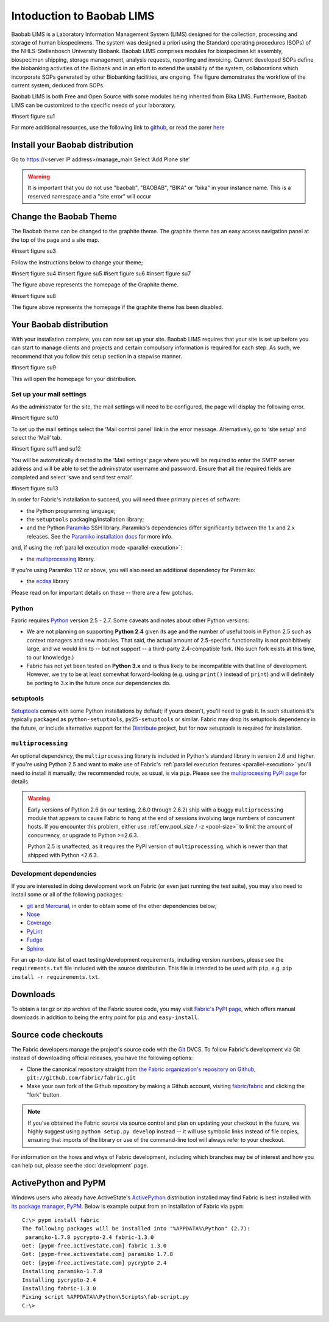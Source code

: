 ==========================
Intoduction to Baobab LIMS
==========================

Baobab LIMS is a Laboratory Information Management System (LIMS) designed for the collection, processing and storage of human biospecimens. The system was designed a priori using the Standard operating procedures (SOPs) of the NHLS-Stellenbosch University Biobank. Baobab LIMS comprises modules for biospecimen kit assembly, biospecimen shipping, storage management, analysis requests, reporting and invoicing. Current developed SOPs define the biobanking activities of the Biobank and in an effort to extend the usability of the system, collaborations which incorporate SOPs generated by other Biobanking facilities, are ongoing. The figure demonstrates the workflow of the current system, deduced from SOPs. 

Baobab LIMS is both Free and Open Source with some modules being inherited from Bika LIMS. Furthermore, Baobab LIMS can be customized to the specific needs of your laboratory.

#insert figure su1

For more additional resources, use the following link to `github`_, or read the parer `here`_

.. _github: https://github.com/SANBI-SA/baobab.lims
.. _here: https://www.ncbi.nlm.nih.gov/pmc/articles/PMC5397207

Install your Baobab distribution
================================

Go to https://<server IP address>/manage_main 
Select ‘Add Plone site’

.. image:: _static/setup_images/su2.PNG


.. warning::

    It is important that you do not use "baobab", "BAOBAB", "BIKA" or "bika" in your instance name. This is a reserved namespace and a "site error" will occur


Change the Baobab Theme
=======================
The Baobab theme can be changed to the graphite theme. The graphite theme has an easy access navigation panel at the top of the page and a site map.

#insert figure su3

Follow the instructions below to change your theme;

#insert figure su4
#insert figure su5
#isert figure su6
#insert figure su7

The figure above represents the homepage of the Graphite theme.


#insert figure su8

The figure above represents the homepage if the graphite theme has been disabled.



Your Baobab distribution
========================


With your installation complete, you can now set up your site. Baobab LIMS requires that your site is set
up before you can start to manage clients and projects and certain compulsory information is required for
each step. As such, we recommend that you follow this setup section in a stepwise manner.

#insert figure su9

This will open the homepage for your distribution.


Set up your mail settings
-------------------------

As the administrator for the site, the mail settings will need to be configured, the page will display the
following error.

#insert figure su10

To set up the mail settings select the ‘Mail control panel’ link in the error message. Alternatively, go to
‘site setup’ and select the ‘Mail’ tab.

#insert figure su11 and su12

You will be automatically directed to the ‘Mail settings’ page where you will be required to enter the SMTP
server address and will be able to set the administrator username and password. Ensure that all the
required fields are completed and select ‘save and send test email’.

#insert figure su13





In order for Fabric's installation to succeed, you will need three primary pieces of software:

* the Python programming language;
* the ``setuptools`` packaging/installation library;
* and the Python `Paramiko <http://paramiko.org>`_ SSH library. Paramiko's dependencies differ
  significantly between the 1.x and 2.x releases. See the `Paramiko installation docs
  <http://www.paramiko.org/installing.html>`_ for more info.

and, if using the :ref:`parallel execution mode <parallel-execution>`:

* the `multiprocessing`_ library.

If you're using Paramiko 1.12 or above, you will also need an additional
dependency for Paramiko:

* the `ecdsa <https://pypi.python.org/pypi/ecdsa/>`_ library

Please read on for important details on these -- there are a few gotchas.

Python
------

Fabric requires `Python <http://python.org>`_ version 2.5 - 2.7. Some caveats
and notes about other Python versions:

* We are not planning on supporting **Python 2.4** given its age and the number
  of useful tools in Python 2.5 such as context managers and new modules.
  That said, the actual amount of 2.5-specific functionality is not
  prohibitively large, and we would link to -- but not support -- a third-party
  2.4-compatible fork. (No such fork exists at this time, to our knowledge.)
* Fabric has not yet been tested on **Python 3.x** and is thus likely to be
  incompatible with that line of development. However, we try to be at least
  somewhat forward-looking (e.g. using ``print()`` instead of ``print``) and
  will definitely be porting to 3.x in the future once our dependencies do.

setuptools
----------

`Setuptools`_ comes with some Python installations by default; if yours doesn't,
you'll need to grab it. In such situations it's typically packaged as
``python-setuptools``, ``py25-setuptools`` or similar. Fabric may drop its
setuptools dependency in the future, or include alternative support for the
`Distribute`_ project, but for now setuptools is required for installation.

.. _setuptools: http://pypi.python.org/pypi/setuptools
.. _Distribute: http://pypi.python.org/pypi/distribute

``multiprocessing``
-------------------

An optional dependency, the ``multiprocessing`` library is included in Python's
standard library in version 2.6 and higher. If you're using Python 2.5 and want
to make use of Fabric's :ref:`parallel execution features <parallel-execution>`
you'll need to install it manually; the recommended route, as usual, is via
``pip``.  Please see the `multiprocessing PyPI page
<http://pypi.python.org/pypi/multiprocessing/>`_ for details.


.. warning::
    Early versions of Python 2.6 (in our testing, 2.6.0 through 2.6.2) ship
    with a buggy ``multiprocessing`` module that appears to cause Fabric to
    hang at the end of sessions involving large numbers of concurrent hosts.
    If you encounter this problem, either use :ref:`env.pool_size / -z
    <pool-size>` to limit the amount of concurrency, or upgrade to Python
    >=2.6.3.
    
    Python 2.5 is unaffected, as it requires the PyPI version of
    ``multiprocessing``, which is newer than that shipped with Python <2.6.3.

Development dependencies
------------------------

If you are interested in doing development work on Fabric (or even just running
the test suite), you may also need to install some or all of the following
packages:

* `git <http://git-scm.com>`_ and `Mercurial`_, in order to obtain some of the
  other dependencies below;
* `Nose <https://github.com/nose-devs/nose>`_
* `Coverage <http://nedbatchelder.com/code/modules/coverage.html>`_
* `PyLint <http://www.logilab.org/857>`_
* `Fudge <http://farmdev.com/projects/fudge/index.html>`_
* `Sphinx <http://sphinx.pocoo.org/>`_

For an up-to-date list of exact testing/development requirements, including
version numbers, please see the ``requirements.txt`` file included with the
source distribution. This file is intended to be used with ``pip``, e.g. ``pip
install -r requirements.txt``.

.. _Mercurial: http://mercurial.selenic.com/wiki/


.. _downloads:

Downloads
=========

To obtain a tar.gz or zip archive of the Fabric source code, you may visit
`Fabric's PyPI page <http://pypi.python.org/pypi/Fabric>`_, which offers manual
downloads in addition to being the entry point for ``pip`` and
``easy-install``.


.. _source-code-checkouts:

Source code checkouts
=====================

The Fabric developers manage the project's source code with the `Git
<http://git-scm.com>`_ DVCS. To follow Fabric's development via Git instead of
downloading official releases, you have the following options:

* Clone the canonical repository straight from `the Fabric organization's
  repository on Github <https://github.com/fabric/fabric>`_,
  ``git://github.com/fabric/fabric.git``
* Make your own fork of the Github repository by making a Github account,
  visiting `fabric/fabric <http://github.com/fabric/fabric>`_ and clicking the
  "fork" button.

.. note::

    If you've obtained the Fabric source via source control and plan on
    updating your checkout in the future, we highly suggest using ``python
    setup.py develop`` instead -- it will use symbolic links instead of file
    copies, ensuring that imports of the library or use of the command-line
    tool will always refer to your checkout.

For information on the hows and whys of Fabric development, including which
branches may be of interest and how you can help out, please see the
:doc:`development` page.


.. _pypm:

ActivePython and PyPM
=====================

Windows users who already have ActiveState's `ActivePython
<http://www.activestate.com/activepython/downloads>`_ distribution installed
may find Fabric is best installed with `its package manager, PyPM
<http://code.activestate.com/pypm/>`_. Below is example output from an
installation of Fabric via ``pypm``::

    C:\> pypm install fabric
    The following packages will be installed into "%APPDATA%\Python" (2.7):
     paramiko-1.7.8 pycrypto-2.4 fabric-1.3.0
    Get: [pypm-free.activestate.com] fabric 1.3.0
    Get: [pypm-free.activestate.com] paramiko 1.7.8
    Get: [pypm-free.activestate.com] pycrypto 2.4
    Installing paramiko-1.7.8
    Installing pycrypto-2.4
    Installing fabric-1.3.0
    Fixing script %APPDATA%\Python\Scripts\fab-script.py
    C:\>
